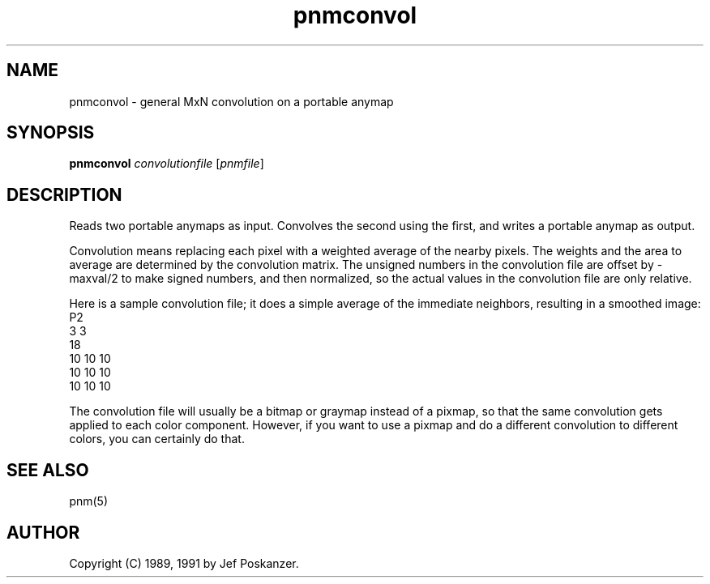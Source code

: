 .TH pnmconvol 1 "13 January 1991"
.IX pnmconvol
.SH NAME
pnmconvol - general MxN convolution on a portable anymap
.SH SYNOPSIS
.B pnmconvol
.I convolutionfile
.RI [ pnmfile ]
.SH DESCRIPTION
Reads two portable anymaps as input.
Convolves the second using the first,
and writes a portable anymap as output.
.IX convolution
.PP
Convolution means replacing each pixel with a weighted average of the
nearby pixels.  The weights and the area to average are determined by
the convolution matrix.
The unsigned numbers in the convolution file are offset by -maxval/2 to
make signed numbers, and then normalized, so the actual values in the
convolution file are only relative.
.PP
Here is a sample convolution file;
it does a simple average of the immediate neighbors, resulting
in a smoothed image:
.nf
    P2
    3 3
    18
    10 10 10
    10 10 10
    10 10 10
.fi
.PP
The convolution file will usually be a bitmap or graymap instead of a pixmap,
so that the same convolution gets applied to each color component.
However, if you want to use a pixmap and do a different convolution to
different colors, you can certainly do that.
.SH "SEE ALSO"
pnm(5)
.SH AUTHOR
Copyright (C) 1989, 1991 by Jef Poskanzer.
.\" Permission to use, copy, modify, and distribute this software and its
.\" documentation for any purpose and without fee is hereby granted, provided
.\" that the above copyright notice appear in all copies and that both that
.\" copyright notice and this permission notice appear in supporting
.\" documentation.  This software is provided "as is" without express or
.\" implied warranty.
